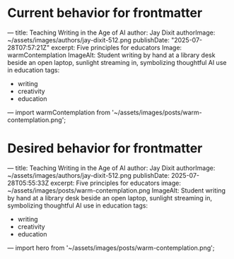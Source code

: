 

* Current behavior for frontmatter
---
title: Teaching Writing in the Age of AI
author: Jay Dixit
authorImage: ~/assets/images/authors/jay-dixit-512.png
publishDate: "2025-07-28T07:57:21Z"
excerpt: Five principles for educators
Image: warmContemplation
ImageAlt: Student writing by hand at a library desk beside an open laptop, sunlight streaming in, symbolizing thoughtful AI use in education
tags:
 - writing
 - creativity
 - education
---
import warmContemplation from '~/assets/images/posts/warm-contemplation.png';


* Desired behavior for frontmatter
---
title: Teaching Writing in the Age of AI
author: Jay Dixit
authorImage: ~/assets/images/authors/jay-dixit-512.png
publishDate: 2025-07-28T05:55:33Z
excerpt: Five principles for educators
image: ~/assets/images/posts/warm-contemplation.png
ImageAlt: Student writing by hand at a library desk beside an open laptop, sunlight streaming in, symbolizing thoughtful AI use in education
tags:
- writing
- creativity
- education
---
import hero from '~/assets/images/posts/warm-contemplation.png';
